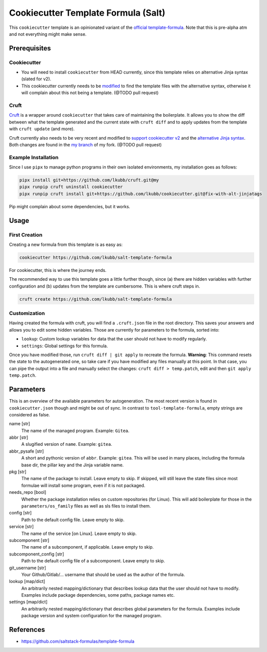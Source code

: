 Cookiecutter Template Formula (Salt)
====================================

This ``cookiecutter`` template is an opinionated variant of the `official template-formula <https://github.com/saltstack-formulas/template-formula>`_. Note that this is pre-alpha atm and not everything might make sense.

Prerequisites
-------------
Cookiecutter
~~~~~~~~~~~~
* You will need to install ``cookiecutter`` from HEAD currently, since this template relies on alternative Jinja syntax (slated for v2).
* This cookiecutter currently needs to be `modified <https://github.com/lkubb/cookiecutter/tree/fix-with-alt-jinjatags>`_ to find the template files with the alternative syntax, otherwise it will complain about this not being a template. (@TODO pull request)

Cruft
~~~~~
`Cruft <https://github.com/cruft/cruft>`_ is a wrapper around ``cookiecutter`` that takes care of maintaining the boilerplate. It allows you to show the diff between what the template generated and the current state with ``cruft diff`` and to apply updates from the template with ``cruft update`` (and more).

Cruft currently also needs to be very recent and modified to `support cookiecutter v2 <https://github.com/lkubb/cruft/tree/fix-template-extensions>`_ and the `alternative Jinja syntax <https://github.com/lkubb/cruft/tree/v2-jinjaenv>`_. Both changes are found in the `my branch <https://github.com/lkubb/cruft/tree/my>`_ of my fork. (@TODO pull request)

Example Installation
~~~~~~~~~~~~~~~~~~~~
Since I use ``pipx`` to manage python programs in their own isolated environments, my installation goes as follows:

.. code-block:: bash

    pipx install git+https://github.com/lkubb/cruft.git@my
    pipx runpip cruft uninstall cookiecutter
    pipx runpip cruft install git+https://github.com/lkubb/cookiecutter.git@fix-with-alt-jinjatags

Pip might complain about some dependencies, but it works.

Usage
-----
First Creation
~~~~~~~~~~~~~~
Creating a new formula from this template is as easy as:

.. code-block:: bash

    cookiecutter https://github.com/lkubb/salt-template-formula

For cookiecutter, this is where the journey ends.

The recommended way to use this template goes a little further though, since (a) there are hidden variables with further configuration and (b) updates from the template are cumbersome. This is where cruft steps in.

.. code-block:: bash

    cruft create https://github.com/lkubb/salt-template-formula

Customization
~~~~~~~~~~~~~
Having created the formula with cruft, you will find a ``.cruft.json`` file in the root directory. This saves your answers and allows you to edit some hidden variables. Those are currently for parameters to the formula, sorted into:

- ``lookup``: Custom lookup variables for data that the user should not have to modify regularly.
- ``settings``: Global settings for this formula.

Once you have modified those, run ``cruft diff | git apply`` to recreate the formula. **Warning**: This command resets the state to the autogenerated one, so take care if you have modified any files manually at this point. In that case, you can pipe the output into a file and manually select the changes: ``cruft diff > temp.patch``, edit and then ``git apply temp.patch``.

Parameters
----------
This is an overview of the available parameters for autogeneration. The most recent version is found in ``cookiecutter.json`` though and might be out of sync. In contrast to ``tool-template-formula``, empty strings are considered as false.

name [str]
    The name of the managed program. Example: ``Gitea``.

abbr [str]
    A slugified version of ``name``. Example: ``gitea``.

abbr_pysafe [str]
    A short and pythonic version of ``abbr``. Example: ``gitea``. This will be used in many places, including the formula base dir, the pillar key and the Jinja variable name.

pkg [str]
    The name of the package to install. Leave empty to skip.
    If skipped, will still leave the state files since most
    formulae will install some program, even if it is not packaged.

needs_repo [bool]
    Whether the package installation relies on custom repositories (for Linux). This will add boilerplate for those in the ``parameters/os_family`` files as well as sls files to install them.

config [str]
    Path to the default config file. Leave empty to skip.

service [str]
    The name of the service [on Linux]. Leave empty to skip.

subcomponent [str]
    The name of a subcomponent, if applicable. Leave empty to skip.

subcomponent_config [str]
    Path to the default config file of a subcomponent. Leave empty to skip.

git_username [str]
    Your Github/Gitlab/... username that should be used as the author of the formula.

lookup [map/dict]
    An arbitrarily nested mapping/dictionary that describes lookup data that the user should not have to modify. Examples include package dependencies, some paths, package names etc.

settings [map/dict]
    An arbitrarily nested mapping/dictionary that describes global parameters for the formula. Examples include package version and system configuration for the managed program.

References
----------
* https://github.com/saltstack-formulas/template-formula
